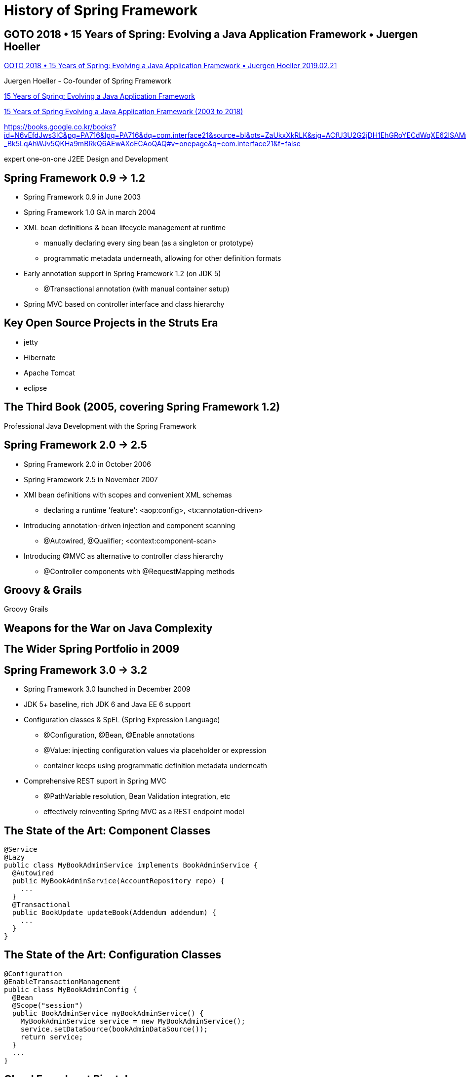= History of Spring Framework

== GOTO 2018 • 15 Years of Spring: Evolving a Java Application Framework • Juergen Hoeller

https://www.youtube.com/watch?v=Tx6hBQQH3eI[GOTO 2018 • 15 Years of Spring: Evolving a Java Application Framework • Juergen Hoeller 2019.02.21]

Juergen Hoeller - Co-founder of Spring Framework


https://gotober.com/2018/sessions/496/15-years-of-spring-evolving-a-java-application-framework[15 Years of Spring: Evolving a Java Application Framework]


https://gotober.com/2018/sessions/496/slides[15 Years of Spring Evolving a Java Application Framework (2003 to 2018)]

https://books.google.co.kr/books?id=N6vEfdJws3IC&pg=PA716&lpg=PA716&dq=com.interface21&source=bl&ots=ZaUkxXkRLK&sig=ACfU3U2G2jDH1EhGRoYECdWqXE62lSAMrQ&hl=en&sa=X&ved=2ahUKEwiqg-_Bk5LqAhWJv5QKHa9mBRkQ6AEwAXoECAoQAQ#v=onepage&q=com.interface21&f=false

expert one-on-one J2EE Design and Development

== Spring Framework 0.9 -> 1.2
* Spring Framework 0.9 in June 2003
* Spring Framework 1.0 GA in march 2004

* XML bean definitions & bean lifecycle management at runtime
** manually declaring every sing bean (as a singleton or prototype)
** programmatic metadata underneath, allowing for other definition formats

* Early annotation support in Spring Framework 1.2 (on JDK 5)
** @Transactional annotation (with manual container setup)

* Spring MVC based on controller interface and class hierarchy

== Key Open Source Projects in the Struts Era
* jetty
* Hibernate
* Apache Tomcat
* eclipse

== The Third Book (2005, covering Spring Framework 1.2)
Professional Java Development with the Spring Framework

== Spring Framework 2.0 -> 2.5
* Spring Framework 2.0 in October 2006
* Spring Framework 2.5 in November 2007
* XMl bean definitions with scopes and convenient XML schemas
** declaring a runtime 'feature': <aop:config>, <tx:annotation-driven>
* Introducing annotation-driven injection and component scanning
** @Autowired, @Qualifier; <context:component-scan>
* Introducing @MVC as alternative to controller class hierarchy
** @Controller components with @RequestMapping methods

== Groovy & Grails
Groovy
Grails

== Weapons for the War on Java Complexity

== The Wider Spring Portfolio in 2009

== Spring Framework 3.0 -> 3.2
* Spring Framework 3.0 launched in December 2009
* JDK 5+ baseline, rich JDK 6 and Java EE 6 support

* Configuration classes & SpEL (Spring Expression Language)
** @Configuration, @Bean, @Enable annotations
** @Value: injecting configuration values via placeholder or expression
** container keeps using programmatic definition metadata underneath

* Comprehensive REST suport in Spring MVC
** @PathVariable resolution, Bean Validation integration, etc
** effectively reinventing Spring MVC as a REST endpoint model

== The State of the Art: Component Classes
[source,java]
----
@Service
@Lazy
public class MyBookAdminService implements BookAdminService {
  @Autowired
  public MyBookAdminService(AccountRepository repo) {
    ...
  }
  @Transactional
  public BookUpdate updateBook(Addendum addendum) {
    ...
  }
}
----

== The State of the Art: Configuration Classes
[source,java]
----
@Configuration
@EnableTransactionManagement
public class MyBookAdminConfig {
  @Bean
  @Scope("session")
  public BookAdminService myBookAdminService() {
    MyBookAdminService service = new MyBookAdminService();
    service.setDataSource(bookAdminDataSource());
    return service;
  }
  ...
}
----

== Cloud Foundry at Pivotal

== Spring Framework 4.0 -> 4.3
* 4.0 GA in December 2013 (three months before JDK 8 GA)
* JDK 6+ baseline, early but comprehensive JDK 8 support
* Early Java EE 7 support (including Servlet 3.1 & WebSockets)

* Programming model refinements
** generics-based injection matching, composable annotations
** conditional configuration with a lot of extensibility

* The foundation for Spring Boot 1.0 -> 1.5
** auto-configuration and dependency management
** self-contained cloud deployment, microservice architectures

== Composable Annotations
[source,java]
----
@Service
@Scope("session")
@Primary
@Transactional(rollbackFor=Exception.calss)
@Retention(RetentionPolicy.RUNTIME)
public @interface MyService {}

@MyService
public class MyBookAdminService {
  ...
}
----


== Common Annotations for MVC Controllers
[source,java]
----
@RestController
@CrossOrigin
public class MyRestController {
  @GetMapping("/books/{id}")
  public Book findBook(@PathVariable long id) {
    return this.bookAdminService.findBook(id);
  }
  @PostMapping("/books/new")
  public void newBook(@Valid Book book) {
    this.bookAdminService.storeBook(book);
  }
}
----

== The Importance of Reactive Architectures

== Spring Framework 5.0 -> 5.1
* 5.0 GA launched in September 2017 with a JDK 8+ baseline
* Coming with full JDK 9 support - one week after JDK 9 GA!

* Comprehensive integration with Java EE 8 API level
** Servlet 4.0, Bean Validation 2.0, JSON Binding API

* Functional API design & reactive web architectures
** on Java 8 as well as Kotlin
** Spring WebFlux: embracing Reactor and Reactive Streams

* The foundation for Spring Boot 2.0 -> 2.1

== Programmatic Bean Registration with Java 8
[source,java]
----
// Starting point may also be AnnotationConfigApplicationContext
GenericApplicationContext ctx = new GenericApplicationContext();
ctx.registerBean(Foo.class);
ctx.registerBean(Bar.class, () -> new Bar(ctx.getBean(Foo.class)));

// Or alternatively with some bean definition customzing
GenericApplicationContext ctx = new GenericApplicationContext();
ctx.registerBean(Foo.class, Foo::new);
ctx.registerBean(Bar.class, () -> new Bar(ctx.getBean(Foo.calss)),
                            bd -> bd.setLazyInit(true));
----

== Programmatic Bean Registration with Kotlin
[source,kotlin]
----
// Java-style usage of Spring's Kotlin extensions
val ctx = GenericApplicationContext()
ctx.registerBean(Foo::class)
ctx.registerBean { Bar(it.getBean(Foo::class)) }

// Gradle-style usage of Spring's Kotlin extensions
val ctx = GenericApplicationContext {
    registerBean<Foo>()
    registerBean { Bar(it.getBean<Foo>()) }
}
----

== Spring MVC on Servlets <-> Spring WebFlux on Reactor
image::mvc_webflux.png[]

== Reactive Web Controller with Repository Interop
[source,java]
----
@Controller
public class MyReactiveWebController {
  private final UserRepository repository;
  public MyReactiveWebController(UserRepository repository) {
    this.repository = repository;
  }
  @GetMapping("/users/{id}")
  public Mono<User> getUser(@PathVariable Long id) {
    return this.repository.findById(id);
  }
  @GetMapping("/users")
  public Flux<User> getUsers() {
    return this.repository.findAll();
  }
}
----

== Functional Web Endpoints in Lambda Style
[source,java]
----
UserReposityr reposityr = ...;

RouterFunction<?> router =
  route(GET("/users/{id}"),
    request -> {
      Mono<User> user = Mono.justOrEmpty(request.pathVariable("id"))
        .map(Long::valueOf).then(repository::findById);
      return ServerResponse.ok().body(user, User.class);
    })
  andRoute(GET("/users"),
    request -> {
      Flux<User> users = repository.findAll();
      return ServerResponse.ok().body(users, User.class);
    });
----

== Spring Framework 5.0
Sep 2017

support for JDK 8, 9, 10
functional style with Java & Kotlin
reactive web stack on Reactor

Spring Framework 5.1
Sep 2018
JDK 11, Reactor 3.2, etc
